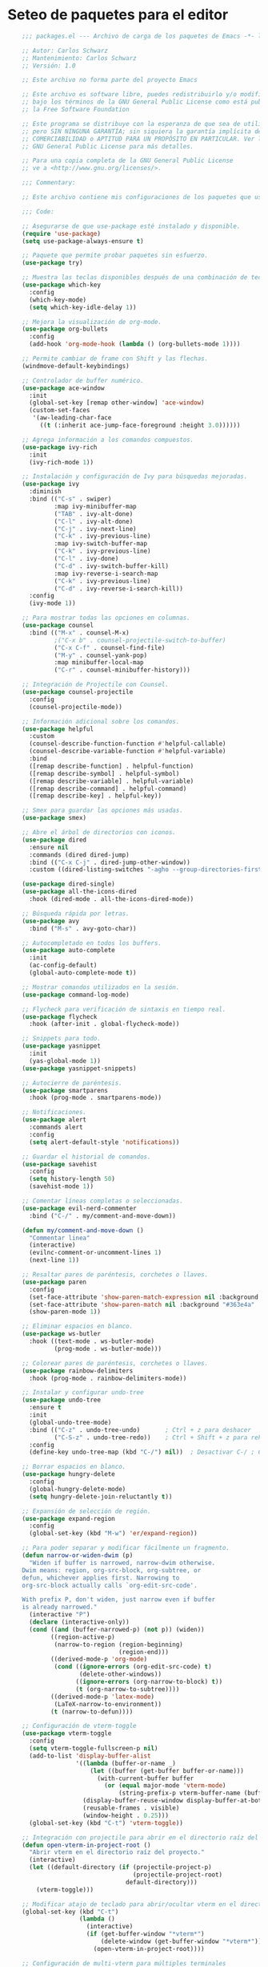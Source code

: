 
* Seteo de paquetes para el editor
  #+BEGIN_SRC emacs-lisp
    ;;; packages.el --- Archivo de carga de los paquetes de Emacs -*- lexical-binding: t -*-

    ;; Autor: Carlos Schwarz
    ;; Mantenimiento: Carlos Schwarz
    ;; Versión: 1.0
    
    ;; Este archivo no forma parte del proyecto Emacs
    
    ;; Este archivo es software libre, puedes redistribuirlo y/o modificarlo
    ;; bajo los términos de la GNU General Public License como está publicado en
    ;; la Free Software Foundation
    
    ;; Este programa se distribuye con la esperanza de que sea de utilidad,
    ;; pero SIN NINGUNA GARANTÍA; sin siquiera la garantía implícita de
    ;; COMERCIABILIDAD o APTITUD PARA UN PROPÓSITO EN PARTICULAR. Ver la
    ;; GNU General Public License para más detalles.
    
    ;; Para una copia completa de la GNU General Public License
    ;; ve a <http://www.gnu.org/licenses/>.
    
    ;;; Commentary:
    
    ;; Este archivo contiene mis configuraciones de los paquetes que uso.
    
    ;;; Code:
    
    ;; Asegurarse de que use-package esté instalado y disponible.
    (require 'use-package)
    (setq use-package-always-ensure t)
    
    ;; Paquete que permite probar paquetes sin esfuerzo.
    (use-package try)
    
    ;; Muestra las teclas disponibles después de una combinación de teclas.
    (use-package which-key
      :config
      (which-key-mode)
      (setq which-key-idle-delay 1))
    
    ;; Mejora la visualización de org-mode.
    (use-package org-bullets
      :config
      (add-hook 'org-mode-hook (lambda () (org-bullets-mode 1))))
    
    ;; Permite cambiar de frame con Shift y las flechas.
    (windmove-default-keybindings)
    
    ;; Controlador de buffer numérico.
    (use-package ace-window
      :init
      (global-set-key [remap other-window] 'ace-window)
      (custom-set-faces
       '(aw-leading-char-face
         ((t (:inherit ace-jump-face-foreground :height 3.0))))))
    
    ;; Agrega información a los comandos compuestos.
    (use-package ivy-rich
      :init
      (ivy-rich-mode 1))
    
    ;; Instalación y configuración de Ivy para búsquedas mejoradas.
    (use-package ivy
      :diminish
      :bind (("C-s" . swiper)
             :map ivy-minibuffer-map
             ("TAB" . ivy-alt-done)
             ("C-l" . ivy-alt-done)
             ("C-j" . ivy-next-line)
             ("C-k" . ivy-previous-line)
             :map ivy-switch-buffer-map
             ("C-k" . ivy-previous-line)
             ("C-l" . ivy-done)
             ("C-d" . ivy-switch-buffer-kill)
             :map ivy-reverse-i-search-map
             ("C-k" . ivy-previous-line)
             ("C-d" . ivy-reverse-i-search-kill))
      :config
      (ivy-mode 1))
    
    ;; Para mostrar todas las opciones en columnas.
    (use-package counsel
      :bind (("M-x" . counsel-M-x)
             ;("C-x b" . counsel-projectile-switch-to-buffer)
             ("C-x C-f" . counsel-find-file)  
             ("M-y" . counsel-yank-pop)
             :map minibuffer-local-map
             ("C-r" . counsel-minibuffer-history)))
    
    ;; Integración de Projectile con Counsel.
    (use-package counsel-projectile
      :config
      (counsel-projectile-mode))
    
    ;; Información adicional sobre los comandos.
    (use-package helpful
      :custom
      (counsel-describe-function-function #'helpful-callable)
      (counsel-describe-variable-function #'helpful-variable)
      :bind
      ([remap describe-function] . helpful-function)
      ([remap describe-symbol] . helpful-symbol)
      ([remap describe-variable] . helpful-variable)
      ([remap describe-command] . helpful-command)
      ([remap describe-key] . helpful-key))
    
    ;; Smex para guardar las opciones más usadas.
    (use-package smex)
    
    ;; Abre el árbol de directorios con iconos.
    (use-package dired
      :ensure nil
      :commands (dired dired-jump)
      :bind (("C-x C-j" . dired-jump-other-window))
      :custom ((dired-listing-switches "-agho --group-directories-first")))
    
    (use-package dired-single)
    (use-package all-the-icons-dired
      :hook (dired-mode . all-the-icons-dired-mode))
    
    ;; Búsqueda rápida por letras.
    (use-package avy
      :bind ("M-s" . avy-goto-char))
    
    ;; Autocompletado en todos los buffers.
    (use-package auto-complete
      :init
      (ac-config-default)
      (global-auto-complete-mode t))
    
    ;; Mostrar comandos utilizados en la sesión.
    (use-package command-log-mode)
    
    ;; Flycheck para verificación de sintaxis en tiempo real.
    (use-package flycheck
      :hook (after-init . global-flycheck-mode))
    
    ;; Snippets para todo.
    (use-package yasnippet
      :init
      (yas-global-mode 1))
    (use-package yasnippet-snippets)
    
    ;; Autocierre de paréntesis.
    (use-package smartparens
      :hook (prog-mode . smartparens-mode))
    
    ;; Notificaciones.
    (use-package alert
      :commands alert
      :config
      (setq alert-default-style 'notifications))
    
    ;; Guardar el historial de comandos.
    (use-package savehist
      :config
      (setq history-length 50)
      (savehist-mode 1))
    
    ;; Comentar líneas completas o seleccionadas.
    (use-package evil-nerd-commenter
      :bind ("C-/" . my/comment-and-move-down))

    (defun my/comment-and-move-down ()
      "Commentar linea"
      (interactive)
      (evilnc-comment-or-uncomment-lines 1)
      (next-line 1))
    
    ;; Resaltar pares de paréntesis, corchetes o llaves.
    (use-package paren
      :config
      (set-face-attribute 'show-paren-match-expression nil :background "#363e4a" :weight 'extra-bold)
      (set-face-attribute 'show-paren-match nil :background "#363e4a" :foreground "#ffffff" :weight 'extra-bold)
      (show-paren-mode 1))
    
    ;; Eliminar espacios en blanco.
    (use-package ws-butler
      :hook ((text-mode . ws-butler-mode)
             (prog-mode . ws-butler-mode)))
    
    ;; Colorear pares de paréntesis, corchetes o llaves.
    (use-package rainbow-delimiters
      :hook (prog-mode . rainbow-delimiters-mode))
    
    ;; Instalar y configurar undo-tree
    (use-package undo-tree
      :ensure t
      :init
      (global-undo-tree-mode)
      :bind (("C-z" . undo-tree-undo)       ; Ctrl + z para deshacer
             ("C-S-z" . undo-tree-redo))    ; Ctrl + Shift + z para rehacer
      :config
      (define-key undo-tree-map (kbd "C-/") nil))  ; Desactivar C-/ ; Ctrl + Shift + z para rehacer
    
    ;; Borrar espacios en blanco.
    (use-package hungry-delete
      :config
      (global-hungry-delete-mode)
      (setq hungry-delete-join-reluctantly t))
    
    ;; Expansión de selección de región.
    (use-package expand-region
      :config
      (global-set-key (kbd "M-w") 'er/expand-region))
    
    ;; Para poder separar y modificar fácilmente un fragmento.
    (defun narrow-or-widen-dwim (p)
      "Widen if buffer is narrowed, narrow-dwim otherwise.
    Dwim means: region, org-src-block, org-subtree, or
    defun, whichever applies first. Narrowing to
    org-src-block actually calls `org-edit-src-code'.
    
    With prefix P, don't widen, just narrow even if buffer
    is already narrowed."
      (interactive "P")
      (declare (interactive-only))
      (cond ((and (buffer-narrowed-p) (not p)) (widen))
            ((region-active-p)
             (narrow-to-region (region-beginning)
                               (region-end)))
            ((derived-mode-p 'org-mode)
             (cond ((ignore-errors (org-edit-src-code) t)
                    (delete-other-windows))
                   ((ignore-errors (org-narrow-to-block) t))
                   (t (org-narrow-to-subtree))))
            ((derived-mode-p 'latex-mode)
             (LaTeX-narrow-to-environment))
            (t (narrow-to-defun))))
    
    ;; Configuración de vterm-toggle
    (use-package vterm-toggle
      :config
      (setq vterm-toggle-fullscreen-p nil)
      (add-to-list 'display-buffer-alist
                   '((lambda (buffer-or-name _)
                       (let ((buffer (get-buffer buffer-or-name)))
                         (with-current-buffer buffer
                           (or (equal major-mode 'vterm-mode)
                               (string-prefix-p vterm-buffer-name (buffer-name buffer))))))
                     (display-buffer-reuse-window display-buffer-at-bottom)
                     (reusable-frames . visible)
                     (window-height . 0.25)))
      (global-set-key (kbd "C-t") 'vterm-toggle))
    
    ;; Integración con projectile para abrir en el directorio raíz del proyecto
    (defun open-vterm-in-project-root ()
      "Abrir vterm en el directorio raíz del proyecto."
      (interactive)
      (let ((default-directory (if (projectile-project-p)
                                   (projectile-project-root)
                                 default-directory)))
        (vterm-toggle)))
    
    ;; Modificar atajo de teclado para abrir/ocultar vterm en el directorio raíz del proyecto
    (global-set-key (kbd "C-t")
                    (lambda ()
                      (interactive)
                      (if (get-buffer-window "*vterm*")
                          (delete-window (get-buffer-window "*vterm*"))
                        (open-vterm-in-project-root))))
    
    ;; Configuración de multi-vterm para múltiples terminales
    (use-package multi-vterm
      :config
      (global-set-key (kbd "C-x t") 'multi-vterm)
      (global-set-key (kbd "C-x T") 'multi-vterm-dedicated-toggle)
      (global-set-key (kbd "C-x p") 'multi-vterm-prev))
    
    ;; Configuración de projectile
    (use-package projectile
      :init
      (projectile-mode +1)
      :bind (:map projectile-mode-map
                  ("s-p" . projectile-command-map)
                  ("C-c p" . projectile-command-map))
      :config
      (setq projectile-project-search-path '("/home/Charly/proyectos/" "/home/Charly/sandbox/")
       projectile-completion-system 'helm)
      (setq projectile-enable-caching t)
      (setq projectile-indexing-method 'alien)
      (projectile-discover-projects-in-search-path))
    
    ;; Atajo para invalidar el caché de projectile manualmente
    (global-set-key (kbd "C-c p I") 'projectile-invalidate-cache-on-project-path-change)
    
    (define-key projectile-mode-map (kbd "C-c u") 'helm-projectile)    

    ;; Configuración de helm
    (use-package helm
      :config
      (setq helm-display-buffer-height 45 ;; Ajusta el tamaño del buffer de Helm (25% de la altura del frame)
            helm-autoresize-min-height 45 ;; Tamaño mínimo del buffer de Helm
            helm-autoresize-max-height 45 ;; Tamaño máximo del buffer de Helm
            helm-split-window-inside-p t  ;; Para abrir Helm en una ventana vertical
            helm-split-window-default-side 'below) ;; Opción para ventana vertical
      (helm-autoresize-mode 1)
      (helm-mode 1))
    
    (use-package helm-projectile
      :config
      (helm-projectile-on)
      :bind (("C-x b" . helm-projectile-switch-to-buffer)))
    
    ;; Configuración de helm-rg
    (use-package helm-rg
      :ensure t
      :config
       (setq helm-rg-default-directory 'git-root))

    ;; Atajo de teclado para la función de búsqueda con vista previa
    (global-set-key (kbd "C-c y") 'helm-rg)

    (use-package helm-ls-git
      :ensure t
      :commands (helm-ls-git-ls))  

    ;; Configura un atajo de teclado para abrir helm-ls-git
    (global-set-key (kbd "C-x C-g") 'helm-ls-git-ls)  
  
    
    ;; Función para ignorar buffers no deseados en helm-projectile
    (defun my/helm-projectile-ignore-buffer (buffer)
      "Ignora buffers que no pertenecen al proyecto actual."
      (let ((bufname (buffer-name buffer)))
        (or (string-match-p "^\\*" bufname) ;; Ignorar buffers internos de Emacs
            (string-match-p "^magit" bufname) ;; Ignorar buffers de Magit
            (string-match-p "^LSP" bufname))))
    
    (setq helm-boring-buffer-regexp-list '("\\*.*\\*" "magit.*" "LSP.*"))
    
    ;; Asegúrate de tener instalados los paquetes necesarios
    (use-package treemacs
      :ensure t
      :defer t
      :init
      ;; Configuración básica de Treemacs
      (with-eval-after-load 'winum
        (define-key winum-keymap (kbd "M-0") #'treemacs-select-window))
      :config
      (progn
        (setq treemacs-collapse-dirs                 (if treemacs-python-executable 3 0)
              treemacs-deferred-git-apply-delay      0.5
              treemacs-directory-name-transformer    #'identity
              treemacs-display-in-side-window        t
              treemacs-eldoc-display                 t
              treemacs-file-event-delay              5000
              treemacs-file-extension-regex          treemacs-last-period-regex-value
              treemacs-git-command-pipe              ""
              treemacs-goto-tag-strategy             'refetch-index
              treemacs-indentation                   2
              treemacs-indentation-string            " "
              treemacs-is-never-other-window         nil
              treemacs-max-git-entries               5000
              treemacs-missing-project-action        'ask
              treemacs-no-png-images                 nil
              treemacs-no-delete-other-windows       t
              treemacs-project-follow-cleanup        t
              treemacs-persist-file                  (expand-file-name ".cache/treemacs-persist" user-emacs-directory)
              treemacs-position                      'left
              treemacs-read-string-input             'from-child-frame
              treemacs-recenter-distance             0.1
              treemacs-recenter-after-file-follow    nil
              treemacs-recenter-after-tag-follow     nil
              treemacs-show-cursor                   nil
              treemacs-show-hidden-files             t
              treemacs-silent-filewatch              nil
              treemacs-silent-refresh                nil
              treemacs-sorting                       'alphabetic-asc
              treemacs-select-when-already-in-tree   t
              treemacs-tag-follow-cleanup            t
              treemacs-tag-follow-delay              1.5
              treemacs-user-mode-line-format         nil
              treemacs-user-header-line-format       nil
              treemacs-width                         35)
    
        ;; Resize icons to be smaller
        (treemacs-resize-icons 16)  ;; Tamaño de los íconos en píxeles
    
        (treemacs-follow-mode t)
        (treemacs-filewatch-mode t)
        (treemacs-fringe-indicator-mode 'always)
        (pcase (cons (not (null (executable-find "git")))
                     (not (null (executable-find "python3"))))
          (`(t . t)
           (treemacs-git-mode 'deferred))
          (`(t . _)
           (treemacs-git-mode 'simple))))
    
      (treemacs-hide-gitignored-files-mode nil)
      
      (defun my-treemacs-projectile-toggle ()
        "Mostrar Treemacs basado en el estado que este."
        (interactive)
        (let ((treemacs-window (treemacs-get-local-window)))
          (if treemacs-window
              (if (eq (selected-window) treemacs-window)
                  ;; Si estamos en la ventana de Treemacs, cerrarla
                  (delete-window treemacs-window)
                ;; Si Treemacs está abierto pero no en foco, mover el foco a Treemacs
                (select-window treemacs-window))
            ;; Si Treemacs está cerrado, abrirlo
            (treemacs-projectile-toggle))))
      
      (global-set-key (kbd "M-1") #'my-treemacs-projectile-toggle)

      (global-set-key (kbd "C-M-1") #'treemacs-select-window))
    
    (use-package treemacs-projectile
      :after (treemacs projectile)
      :ensure t
      :config
      ;; Función para abrir Treemacs utilizando la raíz del proyecto con projectile
      (defun treemacs-projectile-toggle ()
        "Abrir Treemacs utilizando la raíz del proyecto con Projectile."
        (interactive)
        (let ((project-dir (projectile-project-root))
              (project-name (projectile-project-name))
              (file-name (buffer-file-name)))
          (if (treemacs-is-treemacs-window-selected?)
              (treemacs)
            (progn
              (treemacs)
              (if project-dir
                  (progn
                    (treemacs-add-and-display-project-at project-dir project-name)
                    (treemacs-find-file file-name))
                (message "No estás en un proyecto reconocido por Projectile.")))))))
    
    (use-package treemacs-icons-dired
      :after (treemacs dired)
      :ensure t
      :config (treemacs-icons-dired-mode))
    
    (use-package treemacs-magit
      :after (treemacs magit)
      :ensure t)
    
    (use-package all-the-icons
      :ensure t
      :if (display-graphic-p))
    
    ;; Instalación de los iconos (solo es necesario hacer esto una vez)
    ;; (all-the-icons-install-fonts)
    
    ;; Hook para cambiar de workspace cuando se cambia de proyecto en Projectile
    (add-hook 'projectile-after-switch-project-hook 'treemacs-projectile-toggle)
    
(defun my-treemacs-display-current-project-exclusively ()
  "Mostrar exclusivamente el proyecto actual en Treemacs si hay un archivo abierto y cerrar todos los buffers que no pertenecen al proyecto."
  (interactive)
  (let* ((current-buffer (current-buffer))
         (project-root (treemacs--find-current-user-project)))
    (when project-root
      ;; Cerrar buffers que no pertenecen al proyecto actual
      (dolist (buf (buffer-list))
        (with-current-buffer buf
          (unless (or (string-prefix-p project-root (or (buffer-file-name) ""))
                      (not (buffer-file-name)))
            (kill-buffer buf))))
      ;; Mostrar exclusivamente el proyecto actual en Treemacs
      (treemacs-display-current-project-exclusively)
      (switch-to-buffer current-buffer))))

;; Hook para ejecutar la función al iniciar Emacs
(add-hook 'emacs-startup-hook 'my-treemacs-display-current-project-exclusively)

(global-set-key (kbd "C-c t") 'my-treemacs-display-current-project-exclusively)


    ;; Función para buscar archivos en el proyecto actual usando counsel-projectile-find-file
    (defun my-treemacs-projectile-find-file ()
      "Buscar archivos en el proyecto actual usando counsel-projectile-find-file."
      (interactive)
      (let ((project-root (projectile-project-root)))
        (if project-root
            (counsel-projectile-find-file)
          (message "No estás en un proyecto reconocido por Projectile."))))
    
    ;; Asignar la tecla espacio para buscar archivos en Treemacs
    (with-eval-after-load 'treemacs
      (define-key treemacs-mode-map (kbd "SPC") 'my-treemacs-projectile-find-file))

       
    ;; Configuración de backups y undo history.
    (defvar --backup-directory (concat user-emacs-directory "backups"))
    (unless (file-exists-p --backup-directory)
      (make-directory --backup-directory t))
    (setq backup-directory-alist `(("." . ,--backup-directory)))
    (setq make-backup-files t
          backup-by-copying t
          version-control t
          delete-old-versions t
          delete-by-moving-to-trash t
          kept-old-versions 0
          kept-new-versions 7
          auto-save-default t
          auto-save-timeout 20
          auto-save-interval 200)
    
    (defvar --undo-history-directory (concat user-emacs-directory "undos/")
      "Directorio para guardar el historico de undos")
    (unless (file-exists-p --undo-history-directory)
      (make-directory --undo-history-directory t))
    (setq undo-tree-history-directory-alist `(("." . ,--undo-history-directory)))
    
    (setq backup-directory-alist `((".*" . ,temporary-file-directory)))
    (setq auto-save-file-name-transforms `((".*" ,temporary-file-directory t)))
    
    ;; Multi cursor
    (use-package multiple-cursors
      :bind (("C-S-c C-S-c" . mc/edit-lines)
             ("M-n" . mc/mark-next-word-like-this)
             ("M-p" . mc/mark-previous-word-like-this)
             ("C-M-n" . mc/mark-all-like-this)))
    
    ;; IDO mode
    (use-package ido
      :init
      (ido-mode))
    
    ;; Ver cambios en los buffers.
    (use-package git-gutter
      :ensure t
      :hook (prog-mode . git-gutter-mode)
      :config
      (setq git-gutter:update-interval 2))
    
    ;; Emmet para autocompletar en HTML y CSS.
    (use-package emmet-mode
      :config
      (add-hook 'sgml-mode-hook 'emmet-mode)
      (add-hook 'web-mode-hook 'emmet-mode)
      (add-hook 'css-mode-hook 'emmet-mode))
    
    ;; Company mode para autocompletado.
    (use-package company
      :hook (after-init . global-company-mode)
      :config
      (setq company-minimum-prefix-length 0
            company-idle-delay 0
            company-selection-wrap-around t))
    
    ;; Configuración adicional de Company.
    (use-package company
      :config
      (setq company-tooltip-align-annotations t
            company-dabbrev-downcase nil
            company-dabbrev-ignore-case nil
            company-dabbrev-code-ignore-case nil
            company-show-numbers t
            company-transformers '(company-sort-by-occurrence)
            company-selection-wrap-around t
            completion-ignore-case t)
      (global-company-mode)
      (add-to-list 'company-backends 'company-php)
      (add-to-list 'company-backends 'company-javascript)
      (add-to-list 'company-backends 'company-web-html)
      (add-to-list 'company-backends 'company-web-jade)
      (add-to-list 'company-backends 'company-web-slim)
      (add-to-list 'company-backends 'company-css)
      (define-key company-active-map [tab] 'company-complete-common-or-cycle)
      (define-key company-active-map (kbd "TAB") 'company-complete-selection)
      (define-key company-active-map (kbd "<tab>") 'company-complete-selection)
      (define-key company-active-map (kbd "C-n") 'company-select-next)
      (define-key company-active-map (kbd "C-p") 'company-select-previous))    

    (setq lsp-completion-provider :capf)  ;; Usar company-capf para la autocompletación

    ;; Hook para esconder las sugerencias al perder el foco
    (add-hook 'focus-out-hook 'company-abort)
  
    ;; Función para esconder las sugerencias con Escape
    (defun my/company-hide-suggestions ()
      (interactive)
      (company-abort))
  
    ;; Mapea la tecla Escape para esconder las sugerencias
    (define-key company-active-map (kbd "<escape>") 'my/company-hide-suggestions)

    ;; Mapea la tecla Enter para no seleccionar ninguna sugerencia
    (define-key company-active-map (kbd "RET") nil)
    (define-key company-active-map (kbd "<return>") nil)
    (define-key company-active-map (kbd "M-RET") 'company-complete-selection)  ;; Si quieres, puedes usar M-RET para seleccionar una sugerencia)

    ;; Personalizar el menú de autocompletado para que sea más amigable
    (use-package company-box
      :hook (company-mode . company-box-mode)
      :ensure t)  

    ;; Instalar y configurar exec-path-from-shell
    (use-package exec-path-from-shell
      :ensure t
      :config
      ;; Asegúrate de que Emacs cargue las variables de entorno de la shell
      (when (memq window-system '(mac ns x))
        (exec-path-from-shell-initialize)
        ;; Carga variables específicas del archivo .bashrc
        (exec-path-from-shell-copy-envs '("PATH" "ANDROID_HOME" "ANDROID_SDK_ROOT" "CHROME_EXECUTABLE"))))  

    ;; Activar desktop-save-mode para guardar y restaurar la sesión
    (use-package desktop
      :ensure t
      :init
      (setq desktop-path '("~/.emacs.d/desktop/")
            desktop-dirname "~/.emacs.d/desktop/"
            desktop-base-file-name "emacs-desktop"
            desktop-base-lock-name "lock"
            desktop-restore-eager 10
            desktop-restore-frames t
            desktop-save t)
      :config
      ;; Crear el directorio si no existe
      (unless (file-exists-p desktop-dirname)
        (make-directory desktop-dirname t))
      (desktop-save-mode 1))
    
    ;; Eliminar initial-buffer-choice si está configurado
    (setq initial-buffer-choice nil)
    
    ;; Cerrar el buffer *scratch* al iniciar Emacs
    (add-hook 'emacs-startup-hook (lambda () (kill-buffer "*scratch*")))

    (use-package magit
      :ensure t
      :bind (("C-x g" . magit-status))
      :config
      (setq magit-save-repository-buffers 'dontask)
      (setq magit-revert-buffers 'silent)
      (setq magit-no-confirm '(stage-all-changes unstage-all-changes))
      (setq magit-diff-refine-hunk 'all))

    (use-package forge
      :after magit)
    
    (use-package magit-todos
      :after magit
      :hook (magit-mode . magit-todos-mode))
    
    (use-package diff-hl
      :ensure t
      :hook ((prog-mode . diff-hl-mode)
             (magit-post-refresh . diff-hl-magit-post-refresh)))

    (use-package hide-mode-line
     :ensure t
     :config
     (defgroup my-customizations nil
       "Personalizacion para esconder el carret."
       :group 'convenience)
   
    (defcustom my-hide-mouse-delay 1
      "Demora en mostrar el carret de nuevo."
      :type 'number
      :group 'my-customizations)
    
    (defun my-hide-mouse-pointer ()
      "Esconder el mouse cuando esctoy picando codigo."
      (interactive)
      (when (not (equal (current-buffer) (get-buffer "*Messages*")))
        (hide-mode-line-mode 1)
        (run-with-timer my-hide-mouse-delay nil 'show-mouse-pointer)))
    
    (defun show-mouse-pointer ()
      "Mostrar el carret."
      (interactive)
      (hide-mode-line-mode -1))
      (add-hook 'post-command-hook 'my-hide-mouse-pointer))
        
    (provide 'packages)
    ;;; packages.el ends here
 
  #+END_SRC
